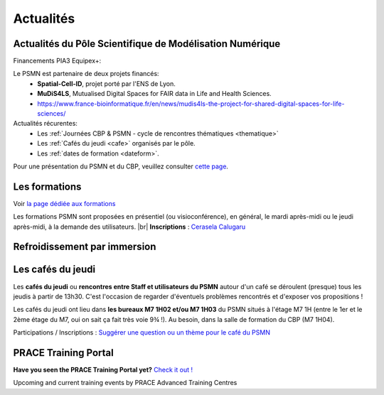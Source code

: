 .. _actualites:

Actualités
==========

.. |br| raw:: html

   <br>

.. image:: ../_static/actualites.png
    :class: img-fluid center
    :alt: Image salle des machines
    
Actualités du Pôle Scientifique de Modélisation Numérique
---------------------------------------------------------

Financements PIA3 Equipex+:

Le PSMN est partenaire de deux projets financés:
    * **Spatial-Cell-ID**, projet porté par l'ENS de Lyon.
    * **MuDiS4LS**, Mutualised Digital Spaces for FAIR data in Life and Health Sciences.
    * https://www.france-bioinformatique.fr/en/news/mudis4ls-the-project-for-shared-digital-spaces-for-life-sciences/

Actualités récurentes:
    * Les :ref:`Journées CBP & PSMN - cycle de rencontres thématiques <thematique>`  
    * Les :ref:`Cafés du jeudi <cafe>` organisés par le pôle.
    * Les :ref:`dates de formation <dateform>`. 

Pour une présentation du PSMN et du CBP, veuillez consulter `cette page <../index.html>`_.

Les formations
--------------

Voir `la page dédiée aux formations <formations>`_

.. container:: note note-important

    Les formations PSMN sont proposées en présentiel (ou visioconférence), en général, le mardi après-midi ou le jeudi après-midi, à la demande des utilisateurs. |br|
    **Inscriptions** : `Cerasela Calugaru <mailto:cerasela.iliana.calugaru@ens-lyon.fr>`_

Refroidissement par immersion
-----------------------------

.. raw:: html

    <div class="text-center">
        <iframe width="400" height="270" src="https://video.ens-lyon.fr/actualites/2020/2020-02-28_immersion_cooling_vcourte_VOSTA.hd.mp4?direct&420x250" frameborder="0" allowfullscreen></iframe>
    </div>

Les cafés du jeudi
------------------

Les **cafés du jeudi** ou **rencontres entre Staff et utilisateurs du PSMN** autour d'un café se déroulent (presque) tous les jeudis à partir de 13h30. C'est l'occasion de regarder d'éventuels problèmes rencontrés et d'exposer vos propositions !

Les cafés du jeudi ont lieu dans **les bureaux M7 1H02 et/ou M7 1H03** du PSMN situés à l'étage M7 1H (entre le 1er et le 2ème étage du M7, oui on sait ça fait très voie 9¾ !). Au besoin, dans la salle de formation du CBP (M7 1H04).

Participations / Inscriptions : `Suggérer une question ou un thème pour le café du PSMN <cafés>`_

PRACE Training Portal
---------------------

**Have you seen the PRACE Training Portal yet?** `Check it out ! <http://www.training.prace-ri.eu/>`_

Upcoming and current training events by PRACE Advanced Training Centres